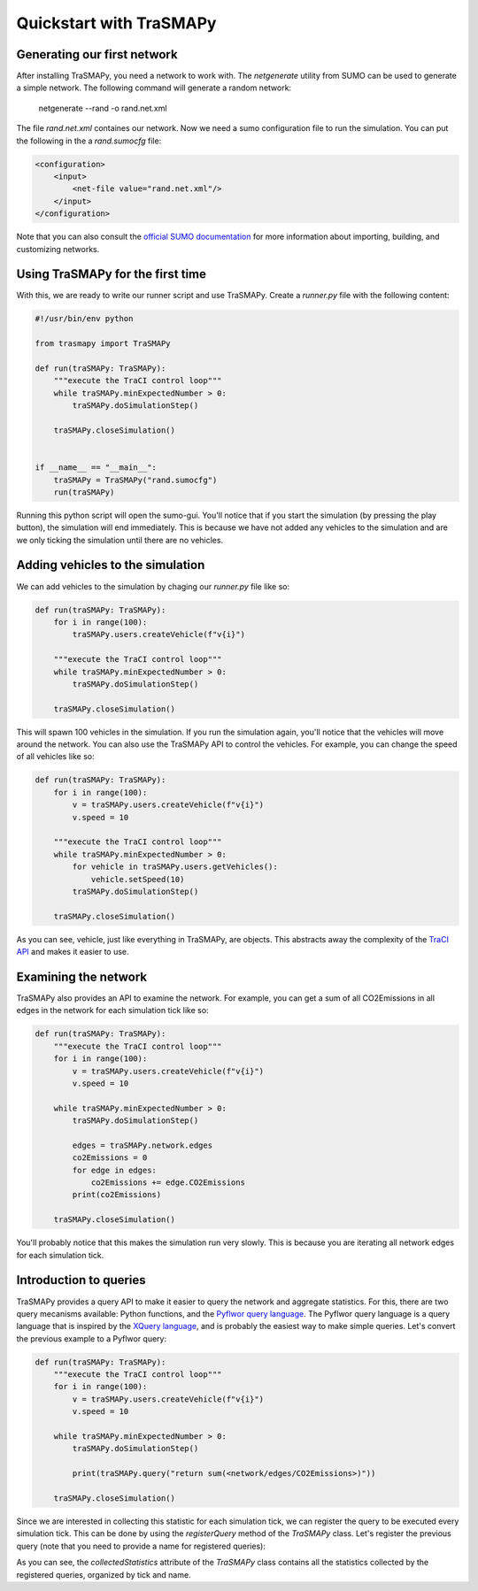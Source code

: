 Quickstart with TraSMAPy
========================

Generating our first network
----------------------------

After installing TraSMAPy, you need a network to work with. The `netgenerate`
utility from SUMO can be used to generate a simple network. The following
command will generate a random network:

    netgenerate --rand -o rand.net.xml

The file `rand.net.xml` containes our network. Now we need a sumo configuration
file to run the simulation. You can put the following in the a `rand.sumocfg` file:

.. code-block::

    <configuration>
        <input>
            <net-file value="rand.net.xml"/>
        </input>
    </configuration>

Note that you can also consult the `official SUMO documentation <https://sumo.dlr.de/docs/index.html#network_building>`_
for more information about importing, building, and customizing networks.

Using TraSMAPy for the first time
---------------------------------

With this, we are ready to write our runner script and use TraSMAPy. Create a `runner.py`
file with the following content:

.. code-block::

    #!/usr/bin/env python

    from trasmapy import TraSMAPy

    def run(traSMAPy: TraSMAPy):
        """execute the TraCI control loop"""
        while traSMAPy.minExpectedNumber > 0:
            traSMAPy.doSimulationStep()

        traSMAPy.closeSimulation()


    if __name__ == "__main__":
        traSMAPy = TraSMAPy("rand.sumocfg")
        run(traSMAPy)

Running this python script will open the sumo-gui. You'll notice that if you start the
simulation (by pressing the play button), the simulation will end immediately. This is
because we have not added any vehicles to the simulation and are we only ticking the
simulation until there are no vehicles.

Adding vehicles to the simulation
---------------------------------

We can add vehicles to the simulation by chaging our `runner.py` file like so:
    
.. code-block::

    def run(traSMAPy: TraSMAPy):
        for i in range(100):
            traSMAPy.users.createVehicle(f"v{i}")

        """execute the TraCI control loop"""
        while traSMAPy.minExpectedNumber > 0:
            traSMAPy.doSimulationStep()

        traSMAPy.closeSimulation()

This will spawn 100 vehicles in the simulation. If you run the simulation again, you'll
notice that the vehicles will move around the network. You can also use the TraSMAPy
API to control the vehicles. For example, you can change the speed of all vehicles
like so:

.. code-block::

    def run(traSMAPy: TraSMAPy):
        for i in range(100):
            v = traSMAPy.users.createVehicle(f"v{i}")
            v.speed = 10

        """execute the TraCI control loop"""
        while traSMAPy.minExpectedNumber > 0:
            for vehicle in traSMAPy.users.getVehicles():
                vehicle.setSpeed(10)
            traSMAPy.doSimulationStep()

        traSMAPy.closeSimulation()

As you can see, vehicle, just like everything in TraSMAPy, are objects. This abstracts
away the complexity of the `TraCI API <https://sumo.dlr.de/docs/TraCI.html>`_ and makes
it easier to use.

Examining the network
---------------------

TraSMAPy also provides an API to examine the network. For example, you can get a sum
of all CO2Emissions in all edges in the network for each simulation tick like so:

.. code-block::

    def run(traSMAPy: TraSMAPy):
        """execute the TraCI control loop"""
        for i in range(100):
            v = traSMAPy.users.createVehicle(f"v{i}")
            v.speed = 10

        while traSMAPy.minExpectedNumber > 0:
            traSMAPy.doSimulationStep()

            edges = traSMAPy.network.edges
            co2Emissions = 0
            for edge in edges:
                co2Emissions += edge.CO2Emissions
            print(co2Emissions)

        traSMAPy.closeSimulation()

You'll probably notice that this makes the simulation run very slowly. This is because
you are iterating all network edges for each simulation tick.

Introduction to queries
-----------------------

TraSMAPy provides a query API to make it easier to query the network and aggregate
statistics. For this, there are two query mecanisms available: Python functions, and
the `Pyflwor query language <https://github.com/JoaoCostaIFG/pyflwor>`_. The Pyflwor
query language is a query language that is inspired by the
`XQuery language <https://www.w3.org/TR/xquery-31/>`_, and is probably the easiest
way to make simple queries. Let's convert the previous example to a Pyflwor query:

.. code-block::

    def run(traSMAPy: TraSMAPy):
        """execute the TraCI control loop"""
        for i in range(100):
            v = traSMAPy.users.createVehicle(f"v{i}")
            v.speed = 10

        while traSMAPy.minExpectedNumber > 0:
            traSMAPy.doSimulationStep()

            print(traSMAPy.query("return sum(<network/edges/CO2Emissions>)"))

        traSMAPy.closeSimulation()


Since we are interested in collecting this statistic for each simulation tick, we can
register the query to be executed every simulation tick. This can be done by using the
`registerQuery` method of the `TraSMAPy` class. Let's register the previous query
(note that you need to provide a name for registered queries):

.. code-block::
    def run(traSMAPy: TraSMAPy):
        """execute the TraCI control loop"""
        for i in range(100):
            v = traSMAPy.users.createVehicle(f"v{i}")
            v.speed = 10

        traSMAPy.registerQuery("Total CO2 Emissions", "return sum(<network/edges/CO2Emissions>)")

        while traSMAPy.minExpectedNumber > 0:
            traSMAPy.doSimulationStep()

            print(traSMAPy.collectedStatistics)

        traSMAPy.closeSimulation()

As you can see, the `collectedStatistics` attribute of the `TraSMAPy` class contains
all the statistics collected by the registered queries, organized by tick and name.

